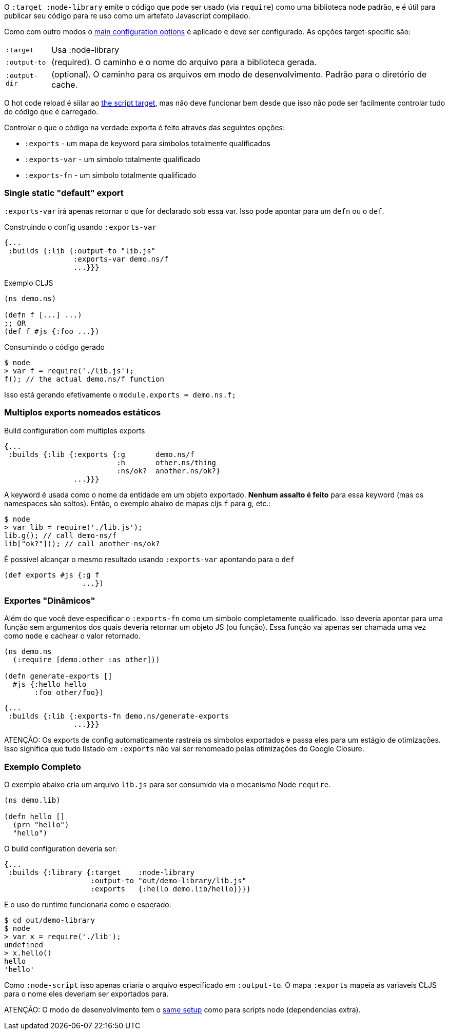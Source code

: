 O `:target :node-library` emite o código que pode ser usado (via `require`) como uma biblioteca node padrão, e é
útil para publicar seu código para re uso como um artefato Javascript compilado.

Como com outro modos o <<config, main configuration options>> é aplicado e deve ser configurado.
As opções target-specific são:

[horizontal]
`:target`:: Usa :node-library
`:output-to`:: (required). O caminho e o nome do arquivo para a biblioteca gerada.
`:output-dir`:: (optional). O caminho para os arquivos em modo de desenvolvimento. Padrão para o diretório de cache.

O hot code reload é siilar ao <<NodeHotCodeReload, the script target>>, mas não deve funcionar bem 
desde que isso não pode ser facilmente controlar tudo do código que é carregado.

Controlar o que o código na verdade exporta é feito através das seguintes opções:

- `:exports` - um mapa de keyword para simbolos totalmente qualificados
- `:exports-var` - um simbolo totalmente qualificado
- `:exports-fn` - um simbolo totalmente qualificado

=== Single static "default" export

`:exports-var` irá apenas retornar o que for declarado sob essa var. Isso pode apontar para um `defn` ou o `def`.

.Construindo o config usando `:exports-var`
```
{...
 :builds {:lib {:output-to "lib.js"
                :exports-var demo.ns/f
                ...}}}
```
.Exemplo CLJS
```
(ns demo.ns)

(defn f [...] ...)
;; OR
(def f #js {:foo ...})
```

.Consumindo o código gerado
```bash
$ node
> var f = require('./lib.js');
f(); // the actual demo.ns/f function
```

Isso está gerando efetivamente o `module.exports = demo.ns.f;`

=== Multiplos exports nomeados estáticos

.Build configuration com multiples exports
```
{...
 :builds {:lib {:exports {:g       demo.ns/f
                          :h       other.ns/thing
                          :ns/ok?  another.ns/ok?}
                ...}}}
```

A keyword é usada como o nome da entidade em um objeto exportado. *Nenhum assalto é feito* para essa keyword
(mas os namespaces são soltos). Então, o exemplo abaixo de mapas cljs `f` para `g`, etc.:

```bash
$ node
> var lib = require('./lib.js');
lib.g(); // call demo-ns/f
lib["ok?"](); // call another-ns/ok?
```

É possível alcançar o mesmo resultado usando `:exports-var` apontando para o `def`

```
(def exports #js {:g f
                  ...})
```

=== Exportes "Dinâmicos"

Além do que você deve especificar o `:exports-fn` como um simbolo completamente qualificado. Isso deveria apontar para uma função sem argumentos dos quais deveria retornar um objeto JS (ou função). Essa função vai apenas ser chamada uma vez como `node` e cachear o valor retornado. 

```clojure
(ns demo.ns
  (:require [demo.other :as other]))

(defn generate-exports []
  #js {:hello hello
       :foo other/foo})
```


```clojure
{...
 :builds {:lib {:exports-fn demo.ns/generate-exports
                ...}}}
```

ATENÇÃO: Os exports de config automaticamente rastreia os simbolos exportados e passa eles para um estágio de otimizações. Isso significa que tudo listado em `:exports` não vai ser renomeado pelas otimizações do Google Closure.

=== Exemplo Completo

O exemplo abaixo cria um arquivo `lib.js` para ser consumido via o mecanismo Node `require`.

```
(ns demo.lib)

(defn hello []
  (prn "hello")
  "hello")
```

O build configuration deveria ser:

```
{...
 :builds {:library {:target    :node-library
                    :output-to "out/demo-library/lib.js"
                    :exports   {:hello demo.lib/hello}}}}
```


E o uso do runtime funcionaria como o esperado:

```
$ cd out/demo-library
$ node
> var x = require('./lib');
undefined
> x.hello()
hello
'hello'
```

Como `:node-script` isso apenas criaria o arquivo especificado em `:output-to`. O mapa `:exports` mapeia as variaveis CLJS para o nome eles deveriam ser exportados para.

ATENÇÃO: O modo de desenvolvimento tem o <<NodeModes,same setup>> como para scripts node (dependencias extra).

